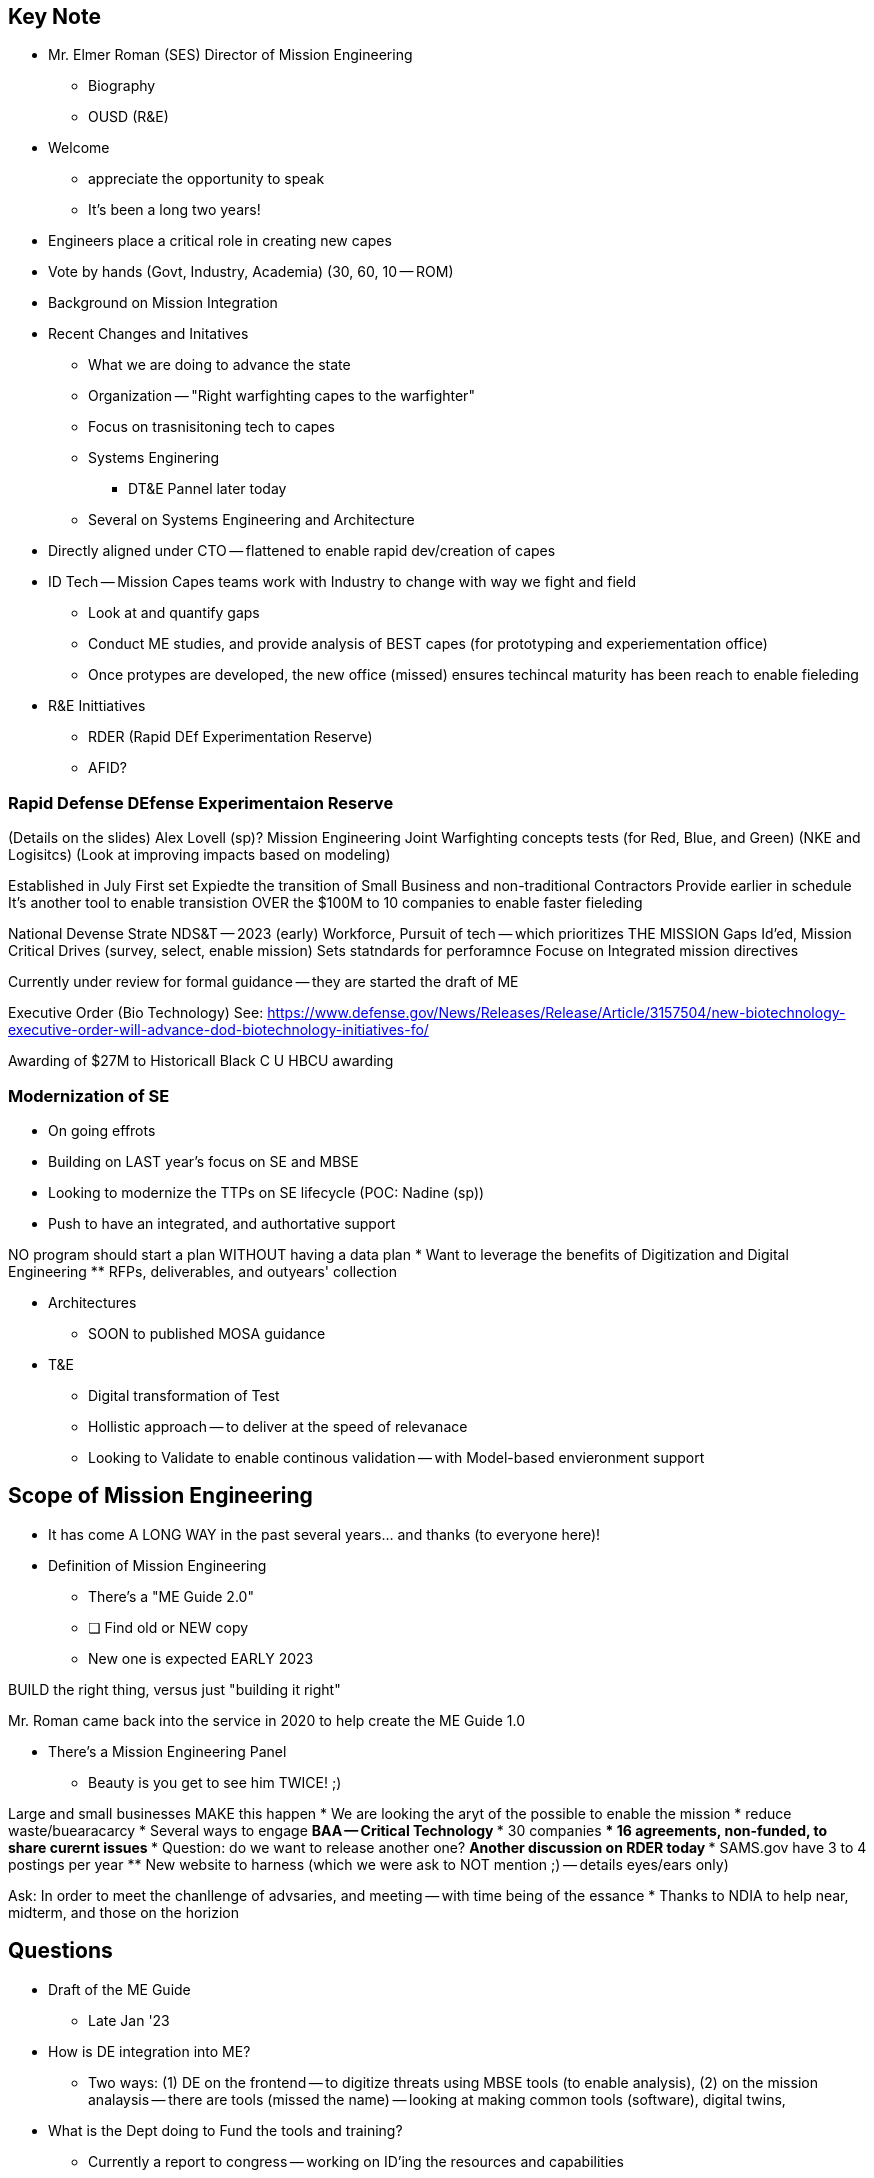 == Key Note
* Mr. Elmer Roman (SES) Director of Mission Engineering
** Biography
** OUSD (R&E)

* Welcome
** appreciate the opportunity to speak
** It's been a long two years!
* Engineers place a critical role in creating new capes
* Vote by hands (Govt, Industry, Academia) (30, 60, 10 -- ROM)

* Background on Mission Integration

* Recent Changes and Initatives
** What we are doing to advance the state
** Organization -- "Right warfighting capes to the warfighter"
** Focus on trasnisitoning tech to capes
** Systems Enginering
*** DT&E Pannel later today
** Several on Systems Engineering and Architecture
* Directly aligned under CTO -- flattened to enable rapid dev/creation of capes

* ID Tech -- Mission Capes teams work with Industry to change with way we fight and field
** Look at and quantify gaps
** Conduct ME studies, and provide analysis of BEST capes (for prototyping and experiementation office)
** Once protypes are developed, the new office (missed) ensures techincal maturity has been reach to enable fieleding


* R&E Inittiatives
** RDER (Rapid DEf Experimentation Reserve)
** AFID?

=== Rapid Defense DEfense Experimentaion Reserve
(Details on the slides)
Alex Lovell (sp)?
Mission Engineering 
Joint Warfighting concepts tests (for Red, Blue, and Green) (NKE and Logisitcs) (Look at improving impacts based on modeling)

Established in July
First set 
Expiedte the transition of Small Business and non-traditional Contractors
Provide earlier in schedule
It's another tool to enable transistion OVER the 
$100M to 10 companies to enable faster fieleding

National Devense Strate
NDS&T -- 2023 (early)
Workforce, 
Pursuit of tech -- which prioritizes THE MISSION
Gaps Id'ed, Mission Critical Drives (survey, select, enable mission)
Sets statndards for perforamnce
Focuse on Integrated mission directives

Currently under review for formal guidance -- they are started the draft of ME 

Executive Order (Bio Technology)
See: https://www.defense.gov/News/Releases/Release/Article/3157504/new-biotechnology-executive-order-will-advance-dod-biotechnology-initiatives-fo/ 

Awarding of $27M to Historicall Black C U HBCU awarding

=== Modernization of SE 
* On going effrots 
* Building on LAST year's focus on SE and MBSE
* Looking to modernize the TTPs on SE lifecycle (POC: Nadine (sp))
* Push to have an integrated, and authortative support

NO program should start a plan WITHOUT having a data plan
* Want to leverage the benefits of Digitization and Digital Engineering
** RFPs, deliverables, and outyears' collection

* Architectures
** SOON to published MOSA guidance

* T&E
** Digital transformation of Test
** Hollistic approach -- to deliver at the speed of relevanace
** Looking to Validate to enable continous validation -- with Model-based envieronment support

== Scope of Mission Engineering
* It has come A LONG WAY in the past several years... and thanks (to everyone here)!

* Definition of Mission Engineering
** There's a "ME Guide 2.0"
** [ ] Find old or NEW copy
** New one is expected EARLY 2023

BUILD the right thing, versus just "building it right"

Mr. Roman came back into the service in 2020 to help create the ME Guide 1.0

* There's a Mission Engineering Panel
** Beauty is you get to see him TWICE! ;)

Large and small businesses MAKE this happen
* We are looking the aryt of the possible to enable the mission
* reduce waste/buearacarcy
* Several ways to engage
** BAA -- Critical Technology
*** 30 companies
*** 16 agreements, non-funded, to share curernt issues
*** Question: do we want to release another one?
** Another discussion on RDER today
*** SAMS.gov have 3 to 4 postings per year
** New website to harness (which we were ask to NOT mention ;) -- details eyes/ears only)

Ask: In order to meet the chanllenge of advsaries, and meeting -- with time being of the essance
* Thanks to NDIA to help near, midterm, and those on the horizion

== Questions
* Draft of the ME Guide
** Late Jan '23

* How is DE integration into ME?
** Two ways: (1) DE on the frontend -- to digitize threats using MBSE tools (to enable analysis), (2) on the mission analaysis -- there are tools (missed the name) -- looking at making common tools (software), digital twins, 

* What is the Dept doing to Fund the tools and training?
** Currently a report to congress -- working on ID'ing the resources and capabilities
** Later in Decemeber, the amounts/details will be released
*** Issues: we need expertise in workforce, and the training

* Space Force -- with MBSE needs -- do we expect effeicenties in the future?
** Yes -- what MBSE provides: tools, environment to enable collaboration. 
** Provides a place to host ideas/TTPs, then share
** Current issue: fragmented, difference references
** BY collecting and sharing, then enables and provides a common picture to killchains/etc. (example: JADC2)
** Tools will enable that.

* Will this look at non-traditional requirements
** Less functional requirements or lifecycle requirements?
** Looking at Acq and Sustainment -- using mission threats, to enable review of investments
** A&S, Joint Staff, and COCOMS

== Final thoughts
* Thanks!
* This will come up again later today -- enjoy the conference!

== POC INFORMATION
703-693-0398
elmer.l.roman.civ@mail.mil


TODO: [ ] FIX spelling/grammar/etc. ;)